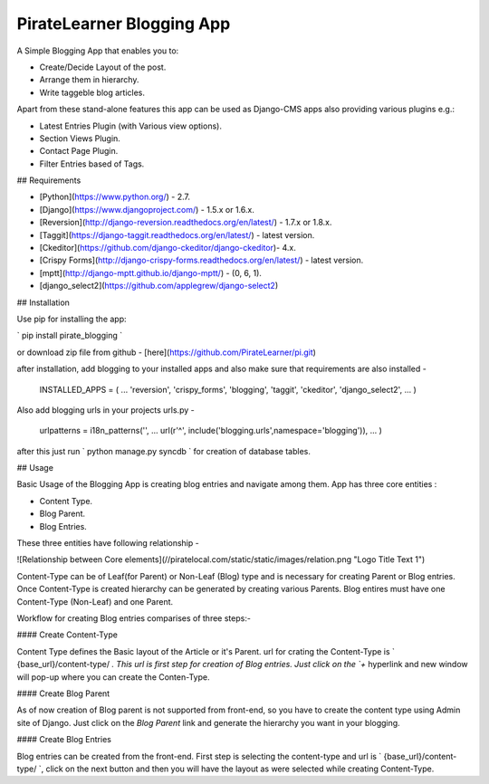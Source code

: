 =====================================
PirateLearner Blogging App
=====================================

A Simple Blogging App that enables you to:

* Create/Decide Layout of the post.
* Arrange them in hierarchy.
* Write taggeble blog articles.

Apart from these stand-alone features this app can be used as Django-CMS apps also providing various plugins e.g.:

* Latest Entries Plugin (with Various view options).
* Section Views Plugin.
* Contact Page Plugin.
* Filter Entries based of Tags.

## Requirements

* [Python](https://www.python.org/) - 2.7.
* [Django](https://www.djangoproject.com/) - 1.5.x or 1.6.x.
* [Reversion](http://django-reversion.readthedocs.org/en/latest/) - 1.7.x or 1.8.x.
* [Taggit](https://django-taggit.readthedocs.org/en/latest/) - latest version.
* [Ckeditor](https://github.com/django-ckeditor/django-ckeditor)- 4.x.
* [Crispy Forms](http://django-crispy-forms.readthedocs.org/en/latest/) - latest version.
* [mptt](http://django-mptt.github.io/django-mptt/) - (0, 6, 1).
* [django_select2](https://github.com/applegrew/django-select2)

## Installation

Use pip for installing the app:

` pip install pirate_blogging `

or download zip file from github - [here](https://github.com/PirateLearner/pi.git)

after installation, add blogging to your installed apps and also make sure that requirements are also installed -

        INSTALLED_APPS = (
        ...
        'reversion',
        'crispy_forms',
        'blogging',
        'taggit',
        'ckeditor',
        'django_select2',
        ...
        )

Also add blogging urls in your projects urls.py -

        urlpatterns = i18n_patterns('',
        ...
        url(r'^', include('blogging.urls',namespace='blogging')),
        ...
        )

after this just run ` python manage.py syncdb ` for creation of database tables.

## Usage

Basic Usage of the Blogging App is creating blog entries and navigate among them. App has three core entities :

* Content Type.
* Blog Parent.
* Blog Entries.

These three entities have following relationship -

![Relationship between Core elements](//piratelocal.com/static/static/images/relation.png "Logo Title Text 1")

Content-Type can be of Leaf(for Parent) or Non-Leaf (Blog) type and is necessary for creating Parent or Blog entries. Once Content-Type  is created hierarchy can be
generated by creating various Parents. Blog entires must have one Content-Type (Non-Leaf) and one Parent.

Workflow for creating Blog entries comparises of three steps:-

#### Create Content-Type

Content Type defines the Basic layout of the Article or it's Parent.
url for crating the Content-Type is ` {base_url}/content-type/ `. This url is first step for creation of Blog entries. Just click on the `+` hyperlink and new window
will pop-up where you can create the Conten-Type. 

__ please note that Name can not have space or special character as of now and Title fields is already include so do not add that in the fields area __

   
#### Create Blog Parent

As of now creation of Blog parent is not supported from front-end, so you have to create the content type using Admin site of Django.
Just click on the `Blog Parent` link and generate the hierarchy you want in your blogging. 

__ Make sure that a Non-Leaf Content-Type is selected in Content-Type while crating the Parent __

#### Create Blog Entries 

Blog entries can be created from the front-end. First step is selecting the content-type and url is ` {base_url}/content-type/ `, click on the next button and then you
will have the layout as were selected while creating Content-Type.      

